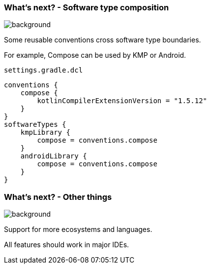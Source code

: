 
=== What's next? [.small]#- Software type composition#
image::gradle/bg-4.png[background, size=cover]

Some reusable conventions cross software type boundaries.

For example, Compose can be used by KMP or Android.

`settings.gradle.dcl`
```kotlin
conventions {
    compose {
        kotlinCompilerExtensionVersion = "1.5.12"
    }
}
softwareTypes {
    kmpLibrary {
        compose = conventions.compose
    }
    androidLibrary {
        compose = conventions.compose
    }
}
```

=== What's next? [.small]#- Other things#
image::gradle/bg-4.png[background, size=cover]

Support for more ecosystems and languages.

All features should work in major IDEs.
